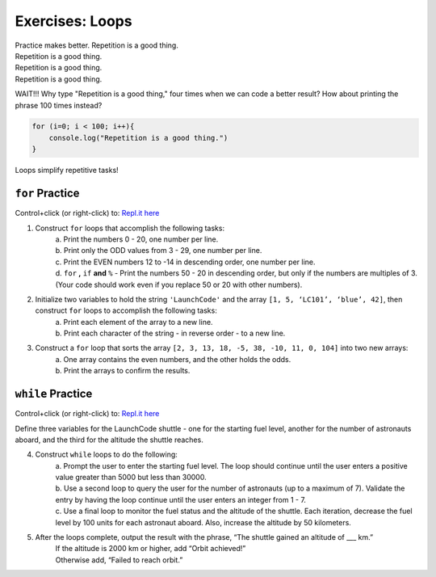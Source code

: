 Exercises: Loops
================

| Practice makes better.  Repetition is a good thing.
| Repetition is a good thing.
| Repetition is a good thing.
| Repetition is a good thing.

WAIT!!!  Why type "Repetition is a good thing," four times when we can code
a better result?  How about printing the phrase 100 times instead?

.. sourcecode:: javascript

    for (i=0; i < 100; i++){
        console.log("Repetition is a good thing.")
    }

Loops simplify repetitive tasks!

``for`` Practice
-----------------

Control+click (or right-click) to: `Repl.it here <https://repl.it/@launchcode/ForLoopExercises>`__

#. Construct ``for`` loops that accomplish the following tasks:
    | a. Print the numbers 0 - 20, one number per line.
    | b. Print only the ODD values from 3 - 29, one number per line.
    | c. Print the EVEN numbers 12 to -14 in descending order, one number
        per line.
    | d. ``for`` **,** ``if`` **and** ``%`` - Print the numbers 50 - 20 in descending order, but only
        if the numbers are multiples of 3.  (Your code should work even if
        you replace 50 or 20 with other numbers).

#. Initialize two variables to hold the string ``'LaunchCode'`` and the array ``[1, 5, ‘LC101’, ‘blue’, 42]``, then construct ``for`` loops to accomplish the following tasks:
    | a. Print each element of the array to a new line.
    | b. Print each character of the string - in reverse order - to a new line.

#. Construct a ``for`` loop that sorts the array ``[2, 3, 13, 18, -5, 38, -10, 11, 0, 104]`` into two new arrays:
    | a. One array contains the even numbers, and the other holds the odds.
    | b. Print the arrays to confirm the results.

``while`` Practice
-------------------

Control+click (or right-click) to: `Repl.it here <https://repl.it/@launchcode/WhileLoopExercises>`__

Define three variables for the LaunchCode shuttle - one for the starting
fuel level, another for the number of astronauts aboard, and the third for
the altitude the shuttle reaches.

4. Construct ``while`` loops to do the following:
    | a. Prompt the user to enter the starting fuel level.  The loop should continue until
        the user enters a positive value greater than 5000 but less than 30000.
    | b. Use a second loop to query the user for the number of astronauts
        (up to a maximum of 7). Validate the entry by having the loop continue until
        the user enters an integer from 1 - 7.
    | c. Use a final loop to monitor the fuel status and the altitude of the
        shuttle.  Each iteration, decrease the fuel level by 100 units for each
        astronaut aboard.  Also, increase the altitude by 50 kilometers.

#. After the loops complete, output the result with the phrase, “The shuttle gained an altitude of ___ km.”
    | If the altitude is 2000 km or higher, add “Orbit achieved!”
    | Otherwise add, “Failed to reach orbit.”
